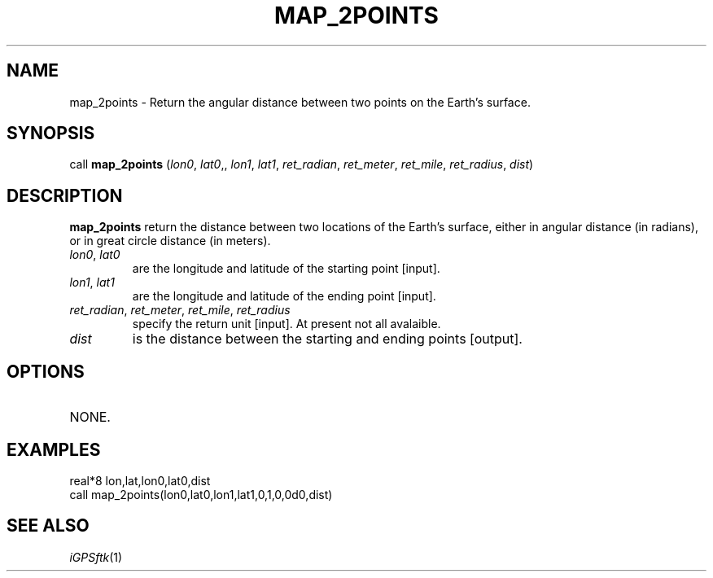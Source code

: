 .TH MAP_2POINTS 1 "02 Nov 2008" "iGPSftk" "FORTRAN ToolKit for GNSS"
.SH NAME
map_2points \- Return the angular distance between two points on the Earth's surface.
.SH SYNOPSIS
call \fBmap_2points\fP (\fIlon0\fP, \fIlat0\fP,, \fIlon1\fP, \fIlat1\fP, \fIret_radian\fP, \fIret_meter\fP, \fIret_mile\fP, \fIret_radius\fP, \fIdist\fP)
.SH DESCRIPTION
\fBmap_2points\fP return the distance between two locations of the Earth's surface, either in angular distance (in radians), or in great circle distance (in meters).
.TP
\fIlon0\fP, \fIlat0\fP
are the longitude and latitude of the starting point [input].
.TP
\fIlon1\fP, \fIlat1\fP
are the longitude and latitude of the ending point [input].
.TP
\fIret_radian\fP, \fIret_meter\fP, \fIret_mile\fP, \fIret_radius\fP
specify the return unit [input]. At present not all avalaible.
.TP
\fIdist\fP
is the distance between the starting and ending points [output].
.SH OPTIONS
.TP
NONE.
.SH EXAMPLES
 real*8 lon,lat,lon0,lat0,dist
 call map_2points(lon0,lat0,lon1,lat1,0,1,0,0d0,dist)
.SH "SEE ALSO"
.IR iGPSftk (1)
